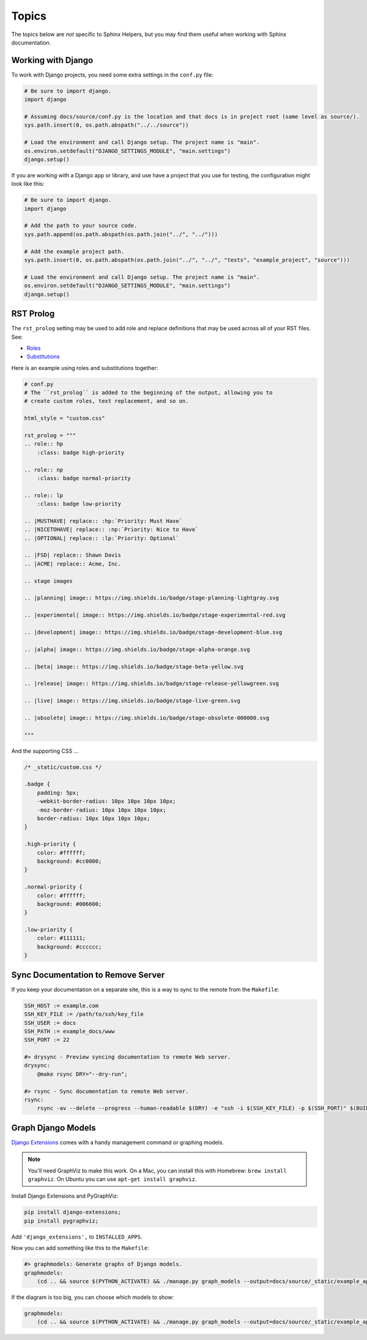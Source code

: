 .. _topics:

******
Topics
******

The topics below are *not* specific to Sphinx Helpers, but you may find them useful when working with Sphinx documentation.

Working with Django
===================

To work with Django projects, you need some extra settings in the ``conf.py`` file:

.. code-block:: python

    # Be sure to import django.
    import django

    # Assuming docs/source/conf.py is the location and that docs is in project root (same level as source/).
    sys.path.insert(0, os.path.abspath("../../source"))

    # Load the environment and call Django setup. The project name is "main".
    os.environ.setdefault("DJANGO_SETTINGS_MODULE", "main.settings")
    django.setup()

If you are working with a Django app or library, and use have a project that you use for testing, the configuration might look like this:

.. code-block:: python

    # Be sure to import django.
    import django

    # Add the path to your source code.
    sys.path.append(os.path.abspath(os.path.join("../", "../")))

    # Add the example project path.
    sys.path.insert(0, os.path.abspath(os.path.join("../", "../", "tests", "example_project", "source")))

    # Load the environment and call Django setup. The project name is "main".
    os.environ.setdefault("DJANGO_SETTINGS_MODULE", "main.settings")
    django.setup()

RST Prolog
==========

The ``rst_prolog`` setting may be used to add role and replace definitions that may be used across all of your RST files. See:

- `Roles`_
- `Substitutions`_

.. _Roles: http://docutils.sourceforge.net/docs/ref/rst/directives.html#custom-interpreted-text-roles
.. _Substitutions: http://docutils.sourceforge.net/docs/ref/rst/directives.html#directives-for-substitution-definitions

Here is an example using roles and substitutions together:

.. code-block:: python

    # conf.py
    # The ``rst_prolog`` is added to the beginning of the output, allowing you to
    # create custom roles, text replacement, and so on.

    html_style = "custom.css"

    rst_prolog = """
    .. role:: hp
        :class: badge high-priority

    .. role:: np
        :class: badge normal-priority

    .. role:: lp
        :class: badge low-priority

    .. |MUSTHAVE| replace:: :hp:`Priority: Must Have`
    .. |NICETOHAVE| replace:: :np:`Priority: Nice to Have`
    .. |OPTIONAL| replace:: :lp:`Priority: Optional`

    .. |FSD| replace:: Shawn Davis
    .. |ACME| replace:: Acme, Inc.

    .. stage images

    .. |planning| image:: https://img.shields.io/badge/stage-planning-lightgray.svg

    .. |experimental| image:: https://img.shields.io/badge/stage-experimental-red.svg

    .. |development| image:: https://img.shields.io/badge/stage-development-blue.svg

    .. |alpha| image:: https://img.shields.io/badge/stage-alpha-orange.svg

    .. |beta| image:: https://img.shields.io/badge/stage-beta-yellow.svg

    .. |release| image:: https://img.shields.io/badge/stage-release-yellowgreen.svg

    .. |live| image:: https://img.shields.io/badge/stage-live-green.svg

    .. |obsolete| image:: https://img.shields.io/badge/stage-obsolete-000000.svg

    """

And the supporting CSS ...

.. code-block:: css

    /* _static/custom.css */

    .badge {
        padding: 5px;
        -webkit-border-radius: 10px 10px 10px 10px;
        -moz-border-radius: 10px 10px 10px 10px;
        border-radius: 10px 10px 10px 10px;
    }

    .high-priority {
        color: #ffffff;
        background: #cc0000;
    }

    .normal-priority {
        color: #ffffff;
        background: #006600;
    }

    .low-priority {
        color: #111111;
        background: #cccccc;
    }

Sync Documentation to Remove Server
===================================

If you keep your documentation on a separate site, this is a way to sync to the remote from the ``Makefile``:

.. code-block:: bash

    SSH_HOST := example.com
    SSH_KEY_FILE := /path/to/ssh/key_file
    SSH_USER := docs
    SSH_PATH := example_docs/www
    SSH_PORT := 22

    #> drysync - Preview syncing documentation to remote Web server.
    drysync:
        @make rsync DRY="--dry-run";

    #> rsync - Sync documentation to remote Web server.
    rsync:
        rsync -av --delete --progress --human-readable $(DRY) -e "ssh -i $(SSH_KEY_FILE) -p $(SSH_PORT)" $(BUILDDIR)/html/ $(SSH_USER)@$(SSH_HOST):$(SSH_PATH);

Graph Django Models
===================

`Django Extensions`_ comes with a handy management command or graphing models.

.. _Django Extensions: http://django-extensions.readthedocs.io/en/latest/index.html

.. note::
    You'll need GraphViz to make this work. On a Mac, you can install this with Homebrew: ``brew install graphviz``. On Ubuntu you can use ``apt-get install graphviz``.

Install Django Extensions and PyGraphViz:

.. code-block:: bash

    pip install django-extensions;
    pip install pygraphviz;

Add ``'django_extensions',`` to ``INSTALLED_APPS``.

Now you can add something like this to the ``Makefile``:

.. code-block:: bash

    #> graphmodels: Generate graphs of Django models.
    graphmodels:
        (cd .. && source $(PYTHON_ACTIVATE) && ./manage.py graph_models --output=docs/source/_static/example_app.jpg example_app);

If the diagram is too big, you can choose which models to show:

.. code-block:: bash

    graphmodels:
        (cd .. && source $(PYTHON_ACTIVATE) && ./manage.py graph_models --output=docs/source/_static/example_app.jpg --include-models=ModelA,ModelB,ModelC example_app);

